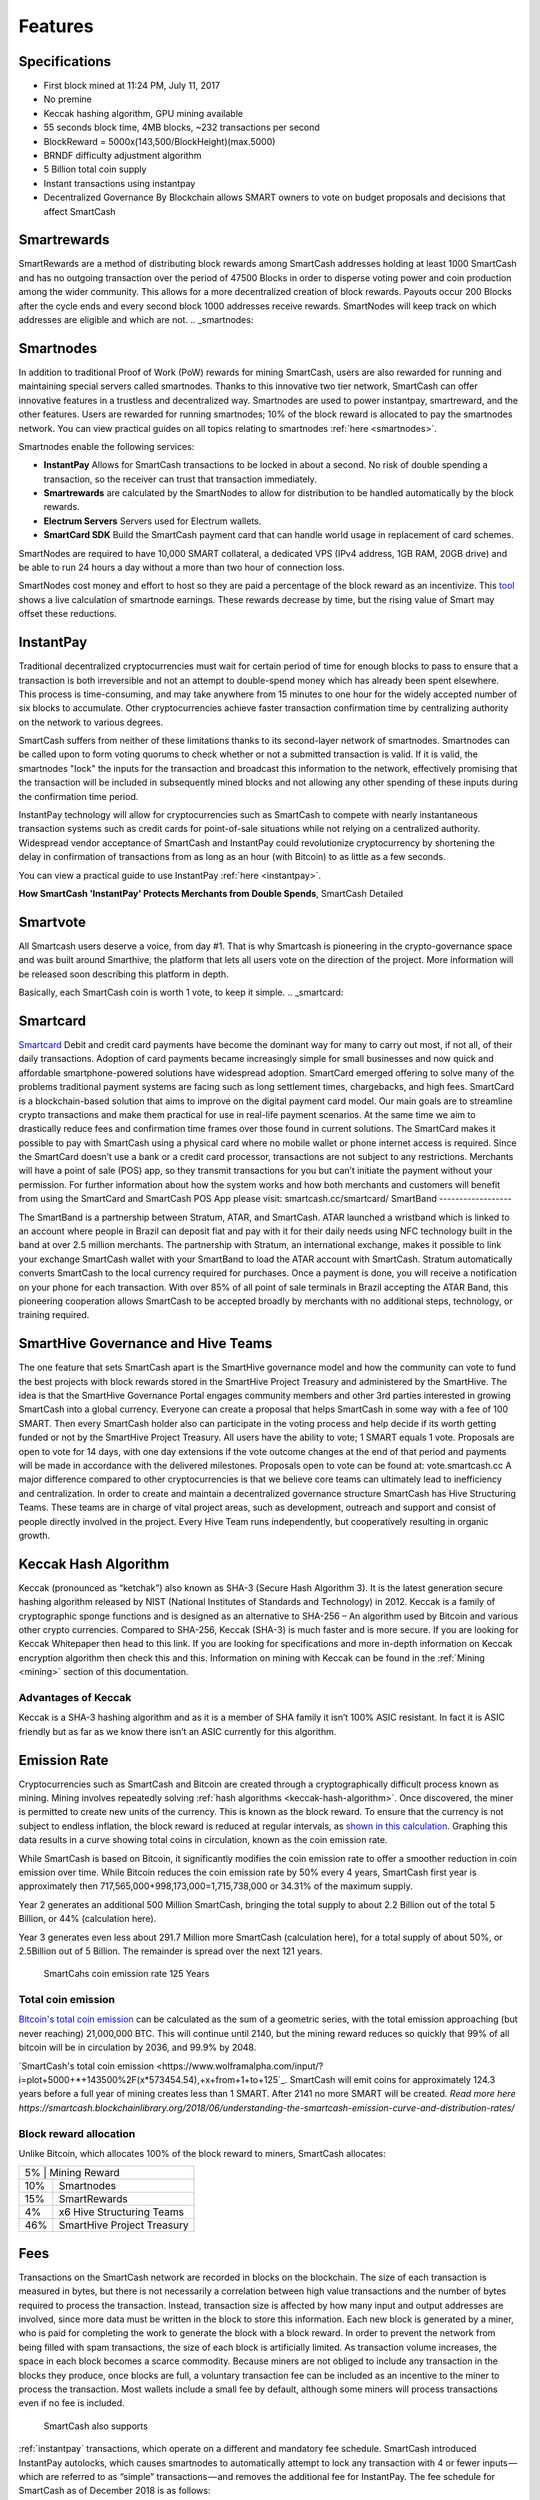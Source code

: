 .. meta::
   :description: SmartCash features several unique value propositions including smartrewards, smartnodes, instantpay, Smartcard, and a decentralized governance system
   :keywords: smartcash, cryptocurrency, blockchain, documentation, guide, smartrewards, smartnodes, SmartBand, Electrum Wallet, mining, wallets, merchants, smarthive, instantpay, smartcard, smartvote, smartpay, NFC support for SmartCard, SmartVault

.. _features:

========
Features
========

.. _specifications:

Specifications
==============

- First block mined at 11:24 PM, July 11, 2017 
- No premine
- Keccak hashing algorithm, GPU mining available
- 55 seconds block time, 4MB blocks, ~232 transactions per second
- BlockReward = 5000x(143,500/BlockHeight)(max.5000)
- BRNDF difficulty adjustment algorithm
- 5 Billion total coin supply
- Instant transactions using instantpay
- Decentralized Governance By Blockchain allows SMART owners to
  vote on budget proposals and decisions that affect SmartCash

.. _smartrewards:

Smartrewards
===========
SmartRewards are a method of distributing block rewards among
SmartCash addresses holding at least 1000 SmartCash and has no
outgoing transaction over the period of 47500 Blocks in order to
disperse voting power and coin production among the wider
community. This allows for a more decentralized creation of block
rewards. Payouts occur 200 Blocks after the cycle ends and every
second block 1000 addresses receive rewards. SmartNodes will keep
track on which addresses are eligible and which are not.
.. _smartnodes:

Smartnodes
===========

In addition to traditional Proof of Work (PoW) rewards for mining SmartCash,
users are also rewarded for running and maintaining special servers
called smartnodes. Thanks to this innovative two tier network, SmartCash can
offer innovative features in a trustless and decentralized way.
Smartnodes are used to power instantpay, smartreward, and the
other features. Users are rewarded for running
smartnodes; 10% of the block reward is allocated to pay the smartnodes
network. You can view practical guides on all topics relating to
smartnodes :ref:`here <smartnodes>`.

Smartnodes enable the following services:

-  **InstantPay** Allows for SmartCash transactions to be locked in about a second. No risk of double spending a transaction, so the receiver can trust that transaction immediately.
-  **Smartrewards** are calculated by the SmartNodes to allow for distribution to be handled automatically by the block rewards.
-  **Electrum Servers** Servers used for Electrum wallets.
-  **SmartCard SDK** Build the SmartCash payment card that can handle world usage in replacement of card schemes.

SmartNodes are required to have 10,000 SMART collateral, a dedicated VPS (IPv4 address, 1GB RAM, 20GB drive) and be able to run 24 hours a day without a more than two hour of connection loss.

SmartNodes cost money and effort to host so they are paid a percentage
of the block reward as an incentivize.
This `tool <https://smartcash.cc/smartnodes/#toggle-id-1>`_ shows a live calculation of
smartnode earnings. These rewards decrease by time, but the
rising value of Smart may offset these reductions.


.. _instantpay:

InstantPay
===========

Traditional decentralized cryptocurrencies must wait for certain period 
of time for enough blocks to pass to ensure that a transaction is both 
irreversible and not an attempt to double-spend money which has already 
been spent elsewhere. This process is time-consuming, and may take 
anywhere from 15 minutes to one hour for the widely accepted number of 
six blocks to accumulate. Other cryptocurrencies achieve faster 
transaction confirmation time by centralizing authority on the network 
to various degrees.

SmartCash suffers from neither of these limitations thanks to its 
second-layer network of smartnodes. Smartnodes can be called upon to 
form voting quorums to check whether or not a submitted transaction is 
valid. If it is valid, the smartnodes "lock" the inputs for the 
transaction and broadcast this information to the network, effectively 
promising that the transaction will be included in subsequently mined 
blocks and not allowing any other spending of these inputs during the 
confirmation time period.

InstantPay technology will allow for cryptocurrencies such as SmartCash to 
compete with nearly instantaneous transaction systems such as credit 
cards for point-of-sale situations while not relying on a centralized 
authority. Widespread vendor acceptance of SmartCash and InstantPay could
revolutionize cryptocurrency by shortening the delay in confirmation of
transactions from as long as an hour (with Bitcoin) to as little as a 
few seconds.

You can view a practical guide to use InstantPay 
:ref:`here <instantpay>`.

**How SmartCash 'InstantPay' Protects Merchants from Double Spends**,
SmartCash Detailed

.. raw:: html

    <div style="position: relative; padding-bottom: 56.25%; height: 0; margin-bottom: 1em; overflow: hidden; max-width: 70%; height: auto;">
        <iframe src="//www.youtube.com/embed/x_HJ5M_4dcE" frameborder="0" allowfullscreen style="position: absolute; top: 0; left: 0; width: 100%; height: 100%;"></iframe>
    </div>

.. _smartvote:

Smartvote
========================

All Smartcash users deserve a voice, from day #1. That is why Smartcash is pioneering in the crypto-governance space and was built around Smarthive, the platform that lets all users vote on the direction of the project. More information will be released soon describing this platform in depth.

Basically, each SmartCash coin is worth 1 vote, to keep it simple.
.. _smartcard:

Smartcard
==========

`Smartcard <https://smartcash.cc/smartcard>`_ Debit and credit card payments have become the dominant way for
many to carry out most, if not all, of their daily transactions. Adoption of
card payments became increasingly simple for small businesses and
now quick and affordable smartphone-powered solutions have
widespread adoption.
SmartCard emerged offering to solve many of the problems traditional
payment systems are facing such as long settlement times,
chargebacks, and high fees. SmartCard is a blockchain-based solution
that aims to improve on the digital payment card model. Our main goals
are to streamline crypto transactions and make them practical for use in
real-life payment scenarios. At the same time we aim to drastically
reduce fees and confirmation time frames over those found in current
solutions.
The SmartCard makes it possible to pay with SmartCash using a
physical card where no mobile wallet or phone internet access is
required. Since the SmartCard doesn’t use a bank or a credit card
processor, transactions are not subject to any restrictions. Merchants
will have a point of sale (POS) app, so they transmit transactions for
you but can’t initiate the payment without your permission.
For further information about how the system works and how both
merchants and customers will benefit from using the SmartCard and
SmartCash POS App please visit: smartcash.cc/smartcard/
SmartBand
------------------

The SmartBand is a partnership between Stratum, ATAR, and
SmartCash. ATAR launched a wristband which is linked to an account
where people in Brazil can deposit fiat and pay with it for their daily
needs using NFC technology built in the band at over 2.5 million
merchants.
The partnership with Stratum, an international exchange, makes it
possible to link your exchange SmartCash wallet with your SmartBand
to load the ATAR account with SmartCash. Stratum automatically
converts SmartCash to the local currency required for purchases. Once
a payment is done, you will receive a notification on your phone for
each transaction.
With over 85% of all point of sale terminals in Brazil accepting the ATAR
Band, this pioneering cooperation allows SmartCash to be accepted
broadly by merchants with no additional steps, technology, or training
required.

.. _smarthive:

SmartHive Governance and Hive Teams
===================================
The one feature that sets SmartCash apart is the SmartHive
governance model and how the community can vote to fund the best
projects with block rewards stored in the SmartHive Project Treasury
and administered by the SmartHive.
The idea is that the SmartHive Governance Portal engages community
members and other 3rd parties interested in growing SmartCash into a
global currency. Everyone can create a proposal that helps SmartCash
in some way with a fee of 100 SMART. Then every SmartCash holder
also can participate in the voting process and help decide if its worth
getting funded or not by the SmartHive Project Treasury.
All users have the ability to vote; 1 SMART equals 1 vote. Proposals are
open to vote for 14 days, with one day extensions if the vote outcome
changes at the end of that period and payments will be made in
accordance with the delivered milestones. Proposals open to vote can
be found at: vote.smartcash.cc
A major difference compared to other cryptocurrencies is that we
believe core teams can ultimately lead to inefficiency and centralization.
In order to create and maintain a decentralized governance structure
SmartCash has Hive Structuring Teams. These teams are in charge of
vital project areas, such as development, outreach and support and
consist of people directly involved in the project. Every Hive Team runs
independently, but cooperatively resulting in organic growth.

.. _keccak-hash-algorithm:

Keccak Hash Algorithm
=====================
Keccak (pronounced as “ketchak”) also known as SHA-3 (Secure Hash Algorithm 3). It is the latest generation secure hashing algorithm released by NIST (National Institutes of Standards and Technology) in 2012. Keccak is a family of cryptographic sponge functions and is designed as an alternative to SHA-256 – An algorithm used by Bitcoin and various other crypto currencies. Compared to SHA-256, Keccak (SHA-3) is much faster and is more secure. If you are looking for Keccak Whitepaper then head to this link. If you are looking for specifications and more in-depth information on Keccak encryption algorithm then check this and this.
Information on mining with Keccak can be found in the :ref:`Mining
<mining>` section of this documentation.



Advantages of Keccak
-----------------

Keccak is a SHA-3 hashing algorithm and as it is a member of SHA family it isn’t 100% ASIC resistant. In fact it is ASIC friendly but as far as we know there isn’t an ASIC currently for this algorithm.


.. _emission-rate:

Emission Rate
=============

Cryptocurrencies such as SmartCash and Bitcoin are created through a
cryptographically difficult process known as mining. Mining involves
repeatedly solving :ref:`hash algorithms <keccak-hash-algorithm>`. Once discovered, the miner is 
permitted to create new units of the currency. This is known as the 
block reward. To ensure that the currency is not subject to endless 
inflation, the block reward is reduced at regular intervals, as `shown 
in this calculation
<https://www.wolframalpha.com/input/?i=plot+5000+*+143500%2F(x*573454.54),+x+from+1+to+125>`_.
Graphing this data results in a curve showing total coins in 
circulation, known as the coin emission rate.

While SmartCash is based on Bitcoin, it significantly modifies the coin
emission rate to offer a smoother reduction in coin emission over time.
While Bitcoin reduces the coin emission rate by 50% every 4 years, SmartCash first year is approximately then 717,565,000+998,173,000=1,715,738,000 or 34.31% of the maximum supply.

Year 2 generates an additional 500 Million SmartCash, bringing the total supply to about 2.2 Billion out of the total 5 Billion, or 44% (calculation here).

Year 3 generates even less about 291.7 Million more SmartCash (calculation here), for a total supply of about 50%, or 2.5Billion out of 5 Billion. The remainder is spread over the next 121 years.


.. figure:: img/coin_emission.png

   SmartCahs coin emission rate 125 Years


Total coin emission
-------------------

`Bitcoin's total coin emission <https://docs.google.com/spreadsheets/d/1
2tR_9WrY0Hj4AQLoJYj9EDBzfA38XIVLQSOOOVePNm0/pubhtml?gid=0&single=true>`_
can be calculated as the sum of a geometric series, with the total
emission approaching (but never reaching) 21,000,000 BTC. This will
continue until 2140, but the mining reward reduces so quickly that 99%
of all bitcoin will be in circulation by 2036, and 99.9% by 2048.

`SmartCash's total coin emission <https://www.wolframalpha.com/input/?i=plot+5000+*+143500%2F(x*573454.54),+x+from+1+to+125`_. SmartCash will emit coins for
approximately 124.3 years before a full year of mining creates less than 1
SMART. After 2141 no more SMART will be created. 
`Read more here https://smartcash.blockchainlibrary.org/2018/06/understanding-the-smartcash-emission-curve-and-distribution-rates/`

Block reward allocation
-----------------------

Unlike Bitcoin, which allocates 100% of the block reward to miners, SmartCash allocates:

+-----+----------------------------------------+
| 5% | Mining Reward                           |
+-----+----------------------------------------+
| 10% | Smartnodes                             |
+-----+----------------------------------------+
| 15% | SmartRewards                           |
+-----+----------------------------------------+
|  4% | x6 Hive Structuring Teams              |
+-----+----------------------------------------+
| 46% | SmartHive Project Treasury             |
+-----+----------------------------------------+

.. _fees:

Fees
====

Transactions on the SmartCash network are recorded in blocks on the
blockchain. The size of each transaction is measured in bytes, but there
is not necessarily a correlation between high value transactions and the
number of bytes required to process the transaction. Instead,
transaction size is affected by how many input and output addresses are
involved, since more data must be written in the block to store this
information. Each new block is generated by a miner, who is paid for
completing the work to generate the block with a block reward. In order
to prevent the network from being filled with spam transactions, the
size of each block is artificially limited. As transaction volume
increases, the space in each block becomes a scarce commodity. Because
miners are not obliged to include any transaction in the blocks they
produce, once blocks are full, a voluntary transaction fee can be
included as an incentive to the miner to process the transaction. Most
wallets include a small fee by default, although some miners will
process transactions even if no fee is included.

 SmartCash also supports
:ref:`instantpay` transactions, which operate on
a different and mandatory fee schedule. SmartCash introduced
InstantPay autolocks, which causes smartnodes to automatically attempt
to lock any transaction with 4 or fewer inputs — which are referred to
as “simple” transactions — and removes the additional fee for
InstantPay. The fee schedule for SmartCash as of December 2018 is as
follows:

+----------------------+-----------------+-----------------------------------+
| Transaction type     | Recommended fee | Per unit                          |
+======================+=================+===================================+
| Standard transaction | .00001 SMART     | Per kB of transaction data        |
+----------------------+-----------------+-----------------------------------+
| InstantPay autolock | .00001 SMART     | Per kB of transaction data        |
+----------------------+-----------------+-----------------------------------+
| InstantPay          | .0001 SMART      | Per transaction input             |
+----------------------+-----------------+-----------------------------------+

As an example, a standard and relatively simple transaction on the SmartCash
network with one input, one output and a possible change address
typically fits in the range of 200 - 400 bytes. Assuming a price of
US$1 per SMART, the fee falls in the range of $0.000002 - $0.000004, or
1/5000th of a cent. Processing a simple transaction using InstantPay at
the same price is free of charge, while more complex InstantPay
transactions may cost around 0.01-0.02 cents per transaction, depending on the
number of inputs. These fees apply regardless of the SmartCash or dollar
value of the transaction itself.

